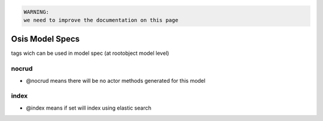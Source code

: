 



.. code-block:: python

  WARNING:
  we need to improve the documentation on this page



Osis Model Specs
****************

tags wich can be used in model spec (at rootobject model level)


nocrud
------


* @nocrud means there will be no actor methods generated for this model


index
-----


* @index means if set will index using elastic search



